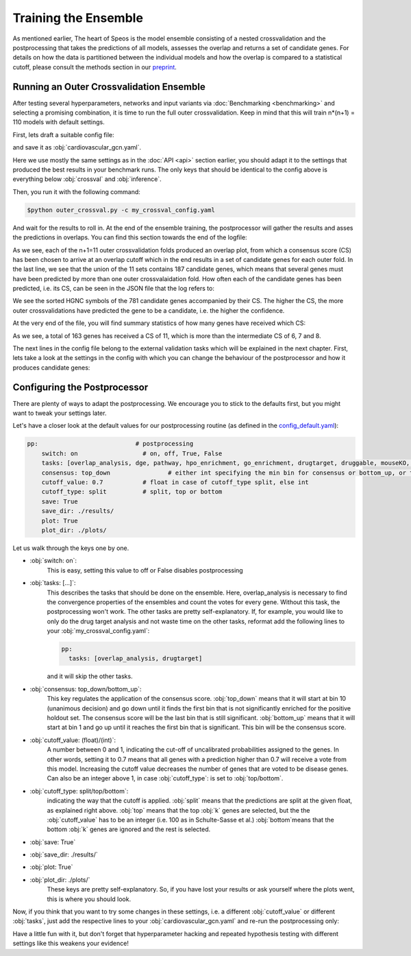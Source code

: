 Training the Ensemble
=====================

As mentioned earlier, The heart of Speos is the model ensemble consisting of a nested crossvalidation and the postprocessing that takes the predictions of all models, assesses the overlap and returns a set of candidate genes.
For details on how the data is partitioned between the individual models and how the overlap is compared to a statistical cutoff, please consult the methods section in our `preprint <https://www.biorxiv.org/content/10.1101/2023.01.13.523556v1.full.pdf>`_.

Running an Outer Crossvalidation Ensemble
-----------------------------------------

After testing several hyperparameters, networks and input variants via :doc:`Benchmarking <benchmarking>` and selecting a promising combination, it is time to run the full outer crossvalidation. Keep in mind that this will train n*(n+1) = 110 models with default settings.

First, lets draft a suitable config file:

.. code-block:: text
  :linenos:
  :caption: cardiovascular_gcn.yaml

    name: cardiovascular_gcn

    input:
      adjacency: BioPlex30293T
      tag: Cardiovascular Disease

    model:
      mp:
        type: gcn

    crossval:
      mode: kfold
      n_folds: 10
      positive_only: True
    
    inference:
      save_dir: ~/results/
      save_sorted: True
      save_tsv: True

and save it as :obj:`cardiovascular_gcn.yaml`. 

Here we use mostly the same settings as in the :doc:`API <api>` section earlier, you should adapt it to the settings that produced the best results in your benchmark runs. The only keys that should be identical to the config above is everything below :obj:`crossval` and :obj:`inference`.

Then, you run it with the following command:

.. code-block:: console

  $python outer_crossval.py -c my_crossval_config.yaml

And wait for the results to roll in. At the end of the ensemble training, the postprocessor will gather the results and asses the predictions in overlaps. You can find this section towards the end of the logfile:

.. code-block:: text
    :linenos:
    :caption: logs/mycrossval
  
    cardiovascular_gcn 2023-02-22 14:43:50,309 [INFO] speos.postprocessing.postprocessor: Applying concensus strategy: top_down
    cardiovascular_gcn 2023-02-22 14:43:50,309 [INFO] speos.postprocessing.postprocessor: Starting Overlap Analysis.
    cardiovascular_gcn 2023-02-22 14:44:19,159 [INFO] speos.postprocessing.postprocessor: Plotting overlap plot to cardiovascular_gcn_outer_0_fold__overlap.svg
    cardiovascular_gcn 2023-02-22 14:44:44,929 [INFO] speos.postprocessing.postprocessor: Plotting overlap plot to cardiovascular_gcn_outer_1_fold__overlap.svg
    cardiovascular_gcn 2023-02-22 14:45:06,524 [INFO] speos.postprocessing.postprocessor: Plotting overlap plot to cardiovascular_gcn_outer_2_fold__overlap.svg
    cardiovascular_gcn 2023-02-22 14:45:44,366 [INFO] speos.postprocessing.postprocessor: Plotting overlap plot to cardiovascular_gcn_outer_3_fold__overlap.svg
    cardiovascular_gcn 2023-02-22 14:46:03,944 [INFO] speos.postprocessing.postprocessor: Plotting overlap plot to cardiovascular_gcn_outer_4_fold__overlap.svg
    cardiovascular_gcn 2023-02-22 14:46:29,244 [INFO] speos.postprocessing.postprocessor: Plotting overlap plot to cardiovascular_gcn_outer_5_fold__overlap.svg
    cardiovascular_gcn 2023-02-22 14:46:45,441 [INFO] speos.postprocessing.postprocessor: Plotting overlap plot to cardiovascular_gcn_outer_6_fold__overlap.svg
    cardiovascular_gcn 2023-02-22 14:47:07,211 [INFO] speos.postprocessing.postprocessor: Plotting overlap plot to cardiovascular_gcn_outer_7_fold__overlap.svg
    cardiovascular_gcn 2023-02-22 14:47:36,267 [INFO] speos.postprocessing.postprocessor: Plotting overlap plot to cardiovascular_gcn_outer_8_fold__overlap.svg
    cardiovascular_gcn 2023-02-22 14:48:07,654 [INFO] speos.postprocessing.postprocessor: Plotting overlap plot to cardiovascular_gcn_outer_9_fold__overlap.svg
    cardiovascular_gcn 2023-02-22 14:48:34,821 [INFO] speos.postprocessing.postprocessor: Plotting overlap plot to cardiovascular_gcn_outer_10_fold__overlap.svg
    cardiovascular_gcn 2023-02-22 14:48:35,133 [INFO] speos.postprocessing.postprocessor: Consensus Score for Outer Crossval #0: 7; Returned 560 Candidate Genes
    cardiovascular_gcn 2023-02-22 14:48:35,147 [INFO] speos.postprocessing.postprocessor: Consensus Score for Outer Crossval #1: 8; Returned 351 Candidate Genes
    cardiovascular_gcn 2023-02-22 14:48:35,167 [INFO] speos.postprocessing.postprocessor: Consensus Score for Outer Crossval #2: 7; Returned 352 Candidate Genes
    cardiovascular_gcn 2023-02-22 14:48:35,184 [INFO] speos.postprocessing.postprocessor: Consensus Score for Outer Crossval #3: 8; Returned 428 Candidate Genes
    cardiovascular_gcn 2023-02-22 14:48:35,199 [INFO] speos.postprocessing.postprocessor: Consensus Score for Outer Crossval #4: 6; Returned 559 Candidate Genes
    cardiovascular_gcn 2023-02-22 14:48:35,222 [INFO] speos.postprocessing.postprocessor: Consensus Score for Outer Crossval #5: 8; Returned 284 Candidate Genes
    cardiovascular_gcn 2023-02-22 14:48:35,238 [INFO] speos.postprocessing.postprocessor: Consensus Score for Outer Crossval #6: 6; Returned 558 Candidate Genes
    cardiovascular_gcn 2023-02-22 14:48:35,255 [INFO] speos.postprocessing.postprocessor: Consensus Score for Outer Crossval #7: 7; Returned 425 Candidate Genes
    cardiovascular_gcn 2023-02-22 14:48:35,273 [INFO] speos.postprocessing.postprocessor: Consensus Score for Outer Crossval #8: 7; Returned 287 Candidate Genes
    cardiovascular_gcn 2023-02-22 14:48:35,332 [INFO] speos.postprocessing.postprocessor: Consensus Score for Outer Crossval #9: 8; Returned 252 Candidate Genes
    cardiovascular_gcn 2023-02-22 14:48:35,356 [INFO] speos.postprocessing.postprocessor: Consensus Score for Outer Crossval #10: 6; Returned 512 Candidate Genes
    cardiovascular_gcn 2023-02-22 14:48:35,431 [INFO] speos.postprocessing.postprocessor: Outer Crossvalidation results in 781 candidate genes in total. Results written to ./results/cardiovascular_gcnouter_results.json

As we see, each of the n+1=11 outer crossvalidation folds produced an overlap plot, from which a consensus score (CS) has been chosen to arrive at an overlap cutoff which in the end results in a set of candidate genes for each outer fold.  In the last line, we see that the union of the 11 sets contains 187 candidate genes, which means that several genes must have been predicted by more than one outer crossvalaidation fold.
How often each of the candidate genes has been predicted, i.e. its CS, can be seen in the JSON file that the log refers to:


.. code-block:: text
    :linenos:
    :caption: ./results/cardiovascular_gcnouter_results.json (beginning)

    [
        {
            "A1BG": 9,
            "A2M": 9,
            "ACAA2": 11,
            "ACO2": 11,
            "ACSL1": 9,
            "ACTB": 6,
            "ACTG2": 5,
            "ADH1B": 10,
            "ADH4": 11,
            "ADH5": 1,
            "ADI1": 5,
            [...]

We see the sorted HGNC symbols of the 781 candidate genes accompanied by their CS. The higher the CS, the more outer crossvalidations have predicted the gene to be a candidate, i.e. the higher the confidence. 

At the very end of the file, you will find summary statistics of how many genes have received which CS:

.. code-block:: text
    :linenos:
    :caption: ./results/cardiovascular_gcnouter_results.json (end)

        {
            "9": 48,
            "11": 163,
            "6": 40,
            "5": 41,
            "10": 66,
            "1": 161,
            "3": 58,
            "7": 39,
            "2": 89,
            "8": 37,
            "4": 39
        }
    ]

As we see, a total of 163 genes has received a CS of 11, which is more than the intermediate CS of 6, 7 and 8. 

The next lines in the config file belong to the external validation tasks which will be explained in the next chapter. First, lets take a look at the settings in the config with which you can change the behaviour of the postprocessor and how it produces candidate genes:

Configuring the Postprocessor
-----------------------------

There are plenty of ways to adapt the postprocessing. We encourage you to stick to the defaults first, but you might want to tweak your settings later.

Let's have a closer look at the default values for our postprocessing routine (as defined in the `config_default.yaml <https://github.com/fratajcz/speos/blob/master/speos/utils/config_default.yaml>`_):

.. code-block:: text

    pp:                           # postprocessing
        switch: on                  # on, off, True, False
        tasks: [overlap_analysis, dge, pathway, hpo_enrichment, go_enrichment, drugtarget, druggable, mouseKO, lof_intolerance]   # this is the full set of postprocessing options
        consensus: top_down                # either int specifying the min bin for consensus or bottom_up, or top_down for p-val search starting from 0 up or from 10 down
        cutoff_value: 0.7           # float in case of cutoff_type split, else int
        cutoff_type: split          # split, top or bottom
        save: True
        save_dir: ./results/
        plot: True
        plot_dir: ./plots/

Let us walk through the keys one by one.

* :obj:`switch: on`: 
    This is easy, setting this value to off or False disables postprocessing
* :obj:`tasks: [...]`: 
    This describes the tasks that should be done on the ensemble.
    Here, overlap_analysis is necessary to find the convergence properties of the ensembles and count the votes for every gene.
    Without this task, the postprocessing won't work.
    The other tasks are pretty self-explanatory. If, for example, you would like to only do the drug target analysis and not waste time on the other tasks, reformat add the following lines to your :obj:`my_crossval_config.yaml`:

    .. code-block:: text

        pp:
          tasks: [overlap_analysis, drugtarget]

    and it will skip the other tasks.

* :obj:`consensus: top_down/bottom_up`:
    This key regulates the application of the consensus score. :obj:`top_down` means that it will start at bin 10 (unanimous decision) and go down until it finds the first bin that is not significantly enriched for the positive holdout set. 
    The consensus score will be the last bin that is still significant. :obj:`bottom_up` means that it will start at bin 1 and go up until it reaches the first bin that is significant. This bin will be the consensus score.

* :obj:`cutoff_value: (float)/(int)`: 
    A number between 0 and 1, indicating the cut-off of uncalibrated probabilities assigned to the genes. 
    In other words, setting it to 0.7 means that all genes with a prediction higher than 0.7 will receive a vote from this model. 
    Increasing the cutoff value decreases the number of genes that are voted to be disease genes.
    Can also be an integer above 1, in case :obj:`cutoff_type`: is set to :obj:`top/bottom`.

* :obj:`cutoff_type: split/top/bottom`: 
    indicating the way that the cutoff is applied. :obj:`split` means that the predictions are split at the given float, as explained right above. 
    :obj:`top` means that the top :obj:`k` genes are selected, but the the :obj:`cutoff_value` has to be an integer (i.e. 100 as in Schulte-Sasse et al.)
    :obj:`bottom`means that the bottom :obj:`k` genes are ignored and the rest is selected.

* :obj:`save: True`
* :obj:`save_dir: ./results/`
* :obj:`plot: True`
* :obj:`plot_dir: ./plots/`
    These keys are pretty self-explanatory. So, if you have lost your results or ask yourself where the plots went, this is where you should look.

Now, if you think that you want to try some changes in these settings, i.e. a different :obj:`cutoff_value` or different :obj:`tasks`, just add the respective lines to your :obj:`cardiovascular_gcn.yaml` and re-run the postprocessing only:

Have a little fun with it, but don't forget that hyperparameter hacking and repeated hypothesis testing with different settings like this weakens your evidence!


